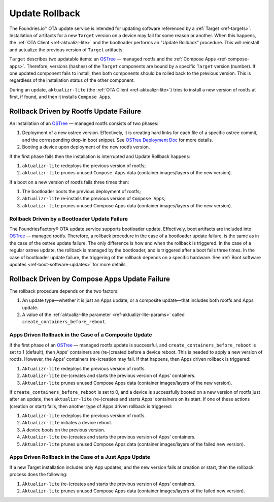.. _ref-update-rollback:

Update Rollback
===============

The Foundries.io™ OTA update service is intended for updating software referenced by a :ref:`Target <ref-targets>`.
Installation of artifacts for a new ``Target`` version on a device may fail for some reason or another.
When this happens, the :ref:`OTA Client <ref-aktualizr-lite>` and the bootloader performs an "Update Rollback" procedure.
This will reinstall and actualize the previous version of ``Target`` artifacts.

``Target`` describes two updatable items: an `OSTree`_ — managed rootfs and the :ref:`Compose Apps <ref-compose-apps>`.
Therefore, versions (hashes) of the ``Target`` components are bound by a specific ``Target`` version (number).
If one updated component fails to install, then both components should be rolled back to the previous version.
This is regardless of the installation status of the other component.

During an update, ``aktualizr-lite`` (the :ref:`OTA Client <ref-aktualizr-lite>`) tries to install a new version of rootfs at first, if found, and then it installs ``Compose Apps``.


Rollback Driven by Rootfs Update Failure
________________________________________

An installation of an `OSTree`_ — managed rootfs consists of two phases:

1. Deployment of a new ostree version.
   Effectively, it is creating hard links for each file of a specific ostree commit, and the corresponding drop-in boot snippet.
   See `OSTree Deployment Doc`_ for more details.
2. Booting a device upon deployment of the new rootfs version.


If the first phase fails then the installation is interrupted and Update Rollback happens:

1.  ``aktualizr-lite`` redeploys the previous version of rootfs;
2.  ``aktualizr-lite`` prunes unused ``Compose Apps`` data (container images/layers of the new version).

If a boot on a new version of rootfs fails three times then:

1. The bootloader boots the previous deployment of rootfs;
2. ``aktualizr-lite`` re-installs the previous version of ``Compose Apps``;
3. ``aktualizr-lite`` prunes unused Compose Apps data (container images/layers of the new version).

Rollback Driven by a Bootloader Update Failure
~~~~~~~~~~~~~~~~~~~~~~~~~~~~~~~~~~~~~~~~~~~~~~~~~~~~~~~~~~

The FoundriesFactory® OTA update service supports bootloader update.
Effectively, boot artifacts are included into `OSTree`_ — managed rootfs.
Therefore, a rollback procedure in the case of a bootloader update failure, is the same as in the case of the ostree update failure.
The only difference is how and when the rollback is triggered.
In the case of a regular ostree update, the rollback is managed by the bootloader, and is triggered after a boot fails three times.
In the case of bootloader update failure, the triggering of the rollback depends on a specific hardware.
See :ref:`Boot software updates <ref-boot-software-updates>` for more details.


Rollback Driven by Compose Apps Update Failure
______________________________________________

The rollback procedure depends on the two factors:

1. An update type—whether it is just an Apps update, or a composite update—that includes both rootfs and Apps update.
2. A value of the  :ref:`aktualizr-lite parameter <ref-aktualizr-lite-params>` called ``create_containers_before_reboot``.


Apps Driven Rollback in the Case of a Composite Update
~~~~~~~~~~~~~~~~~~~~~~~~~~~~~~~~~~~~~~~~~~~~~~~~~~~~~~~

If the first phase of an `OSTree`_ — managed rootfs update is successful, and ``create_containers_before_reboot`` is set to 1 (default), then Apps' containers are (re-)created before a device reboot.
This is needed to apply a new version of rootfs.
However, the Apps' containers (re-)creation may fail.
If that happens, then Apps driven rollback is triggered:

1. ``Aktualizr-lite`` redeploys the previous version of rootfs.
2. ``Aktualizr-lite`` (re-)creates and starts the previous version of Apps' containers.
3. ``Aktualizr-lite`` prunes unused Compose Apps data (container images/layers of the new version).

If ``create_containers_before_reboot`` is set to 0, and a device is successfully booted on a new version of rootfs just after an update, then ``aktualizr-lite`` (re-)creates and starts Apps' containers on its start.
If one of these actions (creation or start) fails, then another type of Apps driven rollback is triggered:

1. ``Aktualizr-lite`` redeploys the previous version of rootfs.
2. ``Aktualizr-lite`` initiates a device reboot.
3. A device boots on the previous version.
4. ``Aktualizr-lite`` (re-)creates and starts the previous version of Apps' containers.
5. ``Aktualizr-lite`` prunes unused Compose Apps data (container images/layers of the failed new version).


Apps Driven Rollback in the Case of a Just Apps Update
~~~~~~~~~~~~~~~~~~~~~~~~~~~~~~~~~~~~~~~~~~~~~~~~~~~~~~~

If a new Target installation includes only App updates, and the new version fails at creation or start, then the rollback process does the following:

1. ``Aktualizr-lite`` (re-)creates and starts the previous version of Apps' containers.
2. ``Aktualizr-lite`` prunes unused Compose Apps data (container images/layers of the failed new version).


.. _OSTree:
  https://github.com/ostreedev/ostree
.. _OSTree Deployment Doc:
  https://ostreedev.github.io/ostree/deployment

